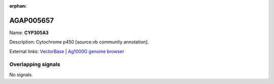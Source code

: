:orphan:

AGAP005657
=============



Name: **CYP305A3**

Description: Cytochrome p450 [source:vb community annotation].

External links:
`VectorBase <https://www.vectorbase.org/Anopheles_gambiae/Gene/Summary?g=AGAP005657>`_ |
`Ag1000G genome browser <https://www.malariagen.net/apps/ag1000g/phase1-AR3/index.html?genome_region=2L:18346305-18347977#genomebrowser>`_

Overlapping signals
-------------------



No signals.


